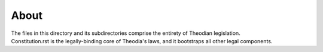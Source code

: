About
=====
| The files in this directory and its subdirectories comprise the 
  entirety of Theodian legislation.  
| Constitution.rst is the legally-binding core of Theodia's laws, 
  and it bootstraps all other legal components.  
